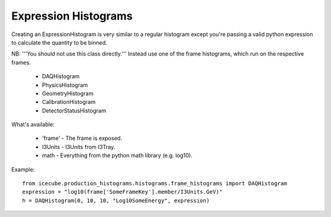 
Expression Histograms
=====================

Creating an ExpressionHistogram is very similar to a regular histogram except 
you're passing a valid python expression to calculate the quantity to be binned.

NB: '''You should not use this class directly.''' Instead use one of the frame 
histograms, which run on the respective frames.
 
 * DAQHistogram
 * PhysicsHistogram
 * GeometryHistogram
 * CalibrationHistogram
 * DetectorStatusHistogram

What's available:

 * 'frame' - The frame is exposed.
 * I3Units - I3Units from I3Tray.
 * math - Everything from the python math library (e.g. log10).

Example:
:: 
  from icecube.production_histograms.histograms.frame_histograms import DAQHistogram
  expression = "log10(frame['SomeFrameKey'].member/I3Units.GeV)"
  h = DAQHistogram(0, 10, 10, "Log10SomeEnergy", expression)

